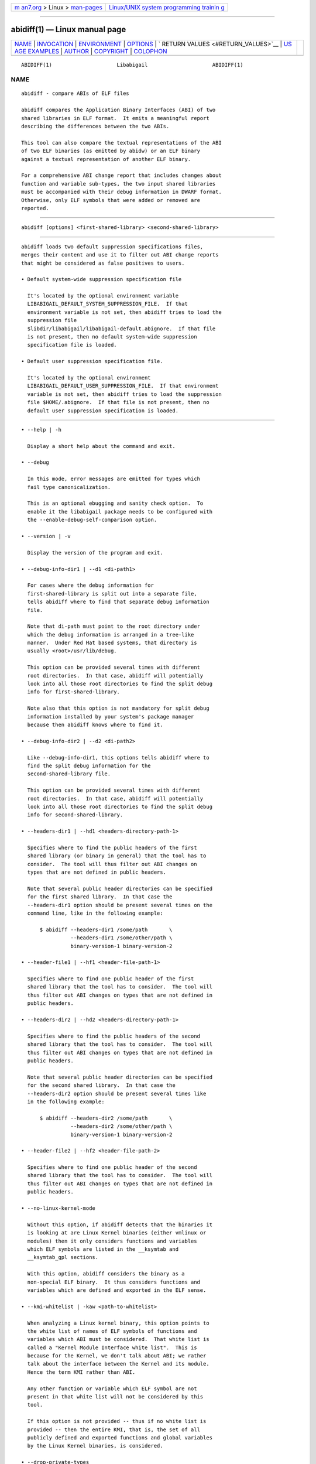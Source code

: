 .. container:: page-top

.. container:: nav-bar

   +----------------------------------+----------------------------------+
   | `m                               | `Linux/UNIX system programming   |
   | an7.org <../../../index.html>`__ | trainin                          |
   | > Linux >                        | g <http://man7.org/training/>`__ |
   | `man-pages <../index.html>`__    |                                  |
   +----------------------------------+----------------------------------+

--------------

abidiff(1) — Linux manual page
==============================

+-----------------------------------+-----------------------------------+
| `NAME <#NAME>`__ \|               |                                   |
| `INVOCATION <#INVOCATION>`__ \|   |                                   |
| `ENVIRONMENT <#ENVIRONMENT>`__ \| |                                   |
| `OPTIONS <#OPTIONS>`__ \|         |                                   |
| `                                 |                                   |
| RETURN VALUES <#RETURN_VALUES>`__ |                                   |
| \|                                |                                   |
| `US                               |                                   |
| AGE EXAMPLES <#USAGE_EXAMPLES>`__ |                                   |
| \| `AUTHOR <#AUTHOR>`__ \|        |                                   |
| `COPYRIGHT <#COPYRIGHT>`__ \|     |                                   |
| `COLOPHON <#COLOPHON>`__          |                                   |
+-----------------------------------+-----------------------------------+
| .. container:: man-search-box     |                                   |
+-----------------------------------+-----------------------------------+

::

   ABIDIFF(1)                     Libabigail                     ABIDIFF(1)

NAME
-------------------------------------------------

::

          abidiff - compare ABIs of ELF files

          abidiff compares the Application Binary Interfaces (ABI) of two
          shared libraries in ELF format.  It emits a meaningful report
          describing the differences between the two ABIs.

          This tool can also compare the textual representations of the ABI
          of two ELF binaries (as emitted by abidw) or an ELF binary
          against a textual representation of another ELF binary.

          For a comprehensive ABI change report that includes changes about
          function and variable sub-types, the two input shared libraries
          must be accompanied with their debug information in DWARF format.
          Otherwise, only ELF symbols that were added or removed are
          reported.


-------------------------------------------------------------

::

             abidiff [options] <first-shared-library> <second-shared-library>


---------------------------------------------------------------

::

          abidiff loads two default suppression specifications files,
          merges their content and use it to filter out ABI change reports
          that might be considered as false positives to users.

          • Default system-wide suppression specification file

            It's located by the optional environment variable
            LIBABIGAIL_DEFAULT_SYSTEM_SUPPRESSION_FILE.  If that
            environment variable is not set, then abidiff tries to load the
            suppression file
            $libdir/libabigail/libabigail-default.abignore.  If that file
            is not present, then no default system-wide suppression
            specification file is loaded.

          • Default user suppression specification file.

            It's located by the optional environment
            LIBABIGAIL_DEFAULT_USER_SUPPRESSION_FILE.  If that environment
            variable is not set, then abidiff tries to load the suppression
            file $HOME/.abignore.  If that file is not present, then no
            default user suppression specification is loaded.


-------------------------------------------------------

::

             • --help | -h

               Display a short help about the command and exit.

             • --debug

               In this mode, error messages are emitted for types which
               fail type canonicalization.

               This is an optional ebugging and sanity check option.  To
               enable it the libabigail package needs to be configured with
               the --enable-debug-self-comparison option.

             • --version | -v

               Display the version of the program and exit.

             • --debug-info-dir1 | --d1 <di-path1>

               For cases where the debug information for
               first-shared-library is split out into a separate file,
               tells abidiff where to find that separate debug information
               file.

               Note that di-path must point to the root directory under
               which the debug information is arranged in a tree-like
               manner.  Under Red Hat based systems, that directory is
               usually <root>/usr/lib/debug.

               This option can be provided several times with different
               root directories.  In that case, abidiff will potentially
               look into all those root directories to find the split debug
               info for first-shared-library.

               Note also that this option is not mandatory for split debug
               information installed by your system's package manager
               because then abidiff knows where to find it.

             • --debug-info-dir2 | --d2 <di-path2>

               Like --debug-info-dir1, this options tells abidiff where to
               find the split debug information for the
               second-shared-library file.

               This option can be provided several times with different
               root directories.  In that case, abidiff will potentially
               look into all those root directories to find the split debug
               info for second-shared-library.

             • --headers-dir1 | --hd1 <headers-directory-path-1>

               Specifies where to find the public headers of the first
               shared library (or binary in general) that the tool has to
               consider.  The tool will thus filter out ABI changes on
               types that are not defined in public headers.

               Note that several public header directories can be specified
               for the first shared library.  In that case the
               --headers-dir1 option should be present several times on the
               command line, like in the following example:

                   $ abidiff --headers-dir1 /some/path       \
                             --headers-dir1 /some/other/path \
                             binary-version-1 binary-version-2

             • --header-file1 | --hf1 <header-file-path-1>

               Specifies where to find one public header of the first
               shared library that the tool has to consider.  The tool will
               thus filter out ABI changes on types that are not defined in
               public headers.

             • --headers-dir2 | --hd2 <headers-directory-path-1>

               Specifies where to find the public headers of the second
               shared library that the tool has to consider.  The tool will
               thus filter out ABI changes on types that are not defined in
               public headers.

               Note that several public header directories can be specified
               for the second shared library.  In that case the
               --headers-dir2 option should be present several times like
               in the following example:

                   $ abidiff --headers-dir2 /some/path       \
                             --headers-dir2 /some/other/path \
                             binary-version-1 binary-version-2

             • --header-file2 | --hf2 <header-file-path-2>

               Specifies where to find one public header of the second
               shared library that the tool has to consider.  The tool will
               thus filter out ABI changes on types that are not defined in
               public headers.

             • --no-linux-kernel-mode

               Without this option, if abidiff detects that the binaries it
               is looking at are Linux Kernel binaries (either vmlinux or
               modules) then it only considers functions and variables
               which ELF symbols are listed in the __ksymtab and
               __ksymtab_gpl sections.

               With this option, abidiff considers the binary as a
               non-special ELF binary.  It thus considers functions and
               variables which are defined and exported in the ELF sense.

             • --kmi-whitelist | -kaw <path-to-whitelist>

               When analyzing a Linux kernel binary, this option points to
               the white list of names of ELF symbols of functions and
               variables which ABI must be considered.  That white list is
               called a "Kernel Module Interface white list".  This is
               because for the Kernel, we don't talk about ABI; we rather
               talk about the interface between the Kernel and its module.
               Hence the term KMI rather than ABI.

               Any other function or variable which ELF symbol are not
               present in that white list will not be considered by this
               tool.

               If this option is not provided -- thus if no white list is
               provided -- then the entire KMI, that is, the set of all
               publicly defined and exported functions and global variables
               by the Linux Kernel binaries, is considered.

             • --drop-private-types

               This option is to be used with the --headers-dir1,
               header-file1, header-file2 and --headers-dir2 options.  With
               this option, types that are NOT defined in the headers are
               entirely dropped from the internal representation build by
               Libabigail to represent the ABI.  They thus don't have to be
               filtered out from the final ABI change report because they
               are not even present in Libabigail's representation.

               Without this option however, those private types are kept in
               the internal representation and later filtered out from the
               report.

               This options thus potentially makes Libabigail consume less
               memory.  It's meant to be mainly used to optimize the memory
               consumption of the tool on binaries with a lot of publicly
               defined and exported types.

             • --stat

               Rather than displaying the detailed ABI differences between
               first-shared-library and second-shared-library, just display
               some summary statistics about these differences.

             • --symtabs

               Only display the symbol tables of the first-shared-library
               and second-shared-library.

             • --deleted-fns

               In the resulting report about the differences between
               first-shared-library and second-shared-library, only display
               the globally defined functions that got deleted from
               first-shared-library.

             • --changed-fns

               In the resulting report about the differences between
               first-shared-library and second-shared-library, only display
               the changes in sub-types of the global functions defined in
               first-shared-library.

             • --added-fns

               In the resulting report about the differences between
               first-shared-library and second-shared-library, only display
               the globally defined functions that were added to
               second-shared-library.

             • --deleted-vars

               In the resulting report about the differences between
               first-shared-library and second-shared-library, only display
               the globally defined variables that were deleted from
               first-shared-library.

             • --changed-vars

               In the resulting report about the differences between
               first-shared-library and second-shared-library, only display
               the changes in the sub-types of the global variables defined
               in first-shared-library

             • --added-vars

               In the resulting report about the differences between
               first-shared-library and second-shared-library, only display
               the global variables that were added (defined) to
               second-shared-library.

             • --non-reachable-types|-t

               Analyze and emit change reports for all the types of the
               binary, including those that are not reachable from global
               functions and variables.

               This option might incur some serious performance degradation
               as the number of types analyzed can be huge.  However, if
               paired with the --headers-dir{1,2} and/or header-file{1,2}
               options, the additional non-reachable types analyzed are
               restricted to those defined in public headers files, thus
               hopefully making the performance hit acceptable.

               Also, using this option alongside suppression specifications
               (by also using the --suppressions option) might help keep
               the number of analyzed types (and the potential performance
               degradation) in control.

               Note that without this option, only types that are reachable
               from global functions and variables are analyzed, so the
               tool detects and reports changes on these reachable types
               only.

             • --no-added-syms

               In the resulting report about the differences between
               first-shared-library and second-shared-library, do not
               display added functions or variables.  Do not display added
               functions or variables ELF symbols either.  All other kinds
               of changes are displayed unless they are explicitely
               forbidden by other options on the command line.

             • --no-linkage-name

               In the resulting report, do not display the linkage names of
               the added, removed, or changed functions or variables.

             • --no-show-locs
                 Do not show information about where in the second shared
                 library the respective type was changed.

             • --show-bytes

               Show sizes and offsets in bytes, not bits.  By default,
               sizes and offsets are shown in bits.

             • --show-bits

               Show sizes and offsets in bits, not bytes.  This option is
               activated by default.

             • --show-hex

               Show sizes and offsets in hexadecimal base.

             • --show-dec

               Show sizes and offsets in decimal base.  This option is
               activated by default.

             • --no-show-relative-offset-changes

               Without this option, when the offset of a data member
               changes, the change report not only mentions the older and
               newer offset, but it also mentions by how many bits the data
               member changes.  With this option, the latter is not shown.

             • --no-unreferenced-symbols

               In the resulting report, do not display change information
               about function and variable symbols that are not referenced
               by any debug information.  Note that for these symbols not
               referenced by any debug information, the change information
               displayed is either added or removed symbols.

             • --no-default-suppression

               Do not load the default suppression specification files.

             • --suppressions | --suppr <path-to-suppressions>

               Use a suppression specification file located at
               path-to-suppressions.  Note that this option can appear
               multiple times on the command line.  In that case, all of
               the provided suppression specification files are taken into
               account.

               Please note that, by default, if this option is not
               provided, then the default suppression specification files
               are loaded .

             • --drop <regex>

               When reading the first-shared-library and
               second-shared-library ELF input files, drop the globally
               defined functions and variables which name match the regular
               expression regex.  As a result, no change involving these
               functions or variables will be emitted in the diff report.

             • --drop-fn <regex>

               When reading the first-shared-library and
               second-shared-library ELF input files, drop the globally
               defined functions which name match the regular expression
               regex.  As a result, no change involving these functions
               will be emitted in the diff report.

             • --drop-var <regex>

               When reading the first-shared-library and
               second-shared-library ELF input files, drop the globally
               defined variables matching a the regular expression regex.

             • --keep <regex>

               When reading the first-shared-library and
               second-shared-library ELF input files, keep the globally
               defined functions and variables which names match the
               regular expression regex.  All other functions and variables
               are dropped on the floor and will thus not appear in the
               resulting diff report.

             • --keep-fn <regex>

               When reading the first-shared-library and
               second-shared-library ELF input files, keep the globally
               defined functions which name match the regular expression
               regex.  All other functions are dropped on the floor and
               will thus not appear in the resulting diff report.

             • --keep-var <regex>

               When reading the first-shared-library and
               second-shared-library ELF input files, keep the globally
               defined which names match the regular expression regex.  All
               other variables are dropped on the floor and will thus not
               appear in the resulting diff report.

             • --harmless

               In the diff report, display only the harmless changes.  By
               default, the harmless changes are filtered out of the diff
               report keep the clutter to a minimum and have a greater
               chance to spot real ABI issues.

             • --no-harmful

               In the diff report, do not display the harmful changes.  By
               default, only the harmful changes are displayed in diff
               report.

             • --redundant

               In the diff report, do display redundant changes.  A
               redundant change is a change that has been displayed
               elsewhere in the report.

             • --no-redundant

               In the diff report, do NOT display redundant changes.  A
               redundant change is a change that has been displayed
               elsewhere in the report.  This option is switched on by
               default.

             • --no-architecture

               Do not take architecture in account when comparing ABIs.

             • --no-corpus-path

               Do not emit the path attribute for the ABI corpus.

             • --fail-no-debug-info

               If no debug info was found, then this option makes the
               program to fail.  Otherwise, without this option, the
               program will attempt to compare properties of the binaries
               that are not related to debug info, like pure ELF
               properties.

             • --leaf-changes-only|-l only show leaf changes, so don't show
               impact analysis report.  This option implies --redundant.

               The typical output of abidiff when comparing two binaries
               looks like this

                   $ abidiff libtest-v0.so libtest-v1.so
                   Functions changes summary: 0 Removed, 1 Changed, 0 Added function
                   Variables changes summary: 0 Removed, 0 Changed, 0 Added variable

                   1 function with some indirect sub-type change:

                     [C]'function void fn(C&)' at test-v1.cc:13:1 has some indirect sub-type changes:
                       parameter 1 of type 'C&' has sub-type changes:
                         in referenced type 'struct C' at test-v1.cc:7:1:
                           type size hasn't changed
                           1 data member change:
                            type of 'leaf* C::m0' changed:
                              in pointed to type 'struct leaf' at test-v1.cc:1:1:
                                type size changed from 32 to 64 bits
                                1 data member insertion:
                                  'char leaf::m1', at offset 32 (in bits) at test-v1.cc:4:1

                   $

               So in that example the report emits information about how
               the data member insertion change of "struct leaf" is
               reachable from function "void fn(C&)".  In other words, the
               report not only shows the data member change on "struct
               leaf", but it also shows the impact of that change on the
               function "void fn(C&)".

               In abidiff parlance, the change on "struct leaf" is called a
               leaf change.  So the --leaf-changes-only
               --impacted-interfaces options show, well, only the leaf
               change.  And it goes like this:

                   $ abidiff -l libtest-v0.so libtest-v1.so
                   'struct leaf' changed:
                     type size changed from 32 to 64 bits
                     1 data member insertion:
                       'char leaf::m1', at offset 32 (in bits) at test-v1.cc:4:1

                     one impacted interface:
                       function void fn(C&)
                   $

               Note how the report ends by showing the list of interfaces
               impacted by the leaf change.

               Now if you don't want to see that list of impacted
               interfaces, then you can just avoid using the
               --impacted-interface option.  You can learn about that
               option below, in any case.

             • --impacted-interfaces

               When showing leaf changes, this option instructs abidiff to
               show the list of impacted interfaces.  This option is thus
               to be used in addition the --leaf-changes-only option,
               otherwise, it's ignored.

             • --dump-diff-tree
                 After the diff report, emit a textual representation of
                 the diff nodes tree used by the comparison engine to
                 represent the changed functions and variables.  That
                 representation is emitted to the error output for
                 debugging purposes.  Note that this diff tree is relevant
                 only to functions and variables that have some sub-type
                 changes.  Added or removed functions and variables do not
                 have any diff nodes tree associated to them.

             • --stats

               Emit statistics about various internal things.

             • --verbose

               Emit verbose logs about the progress of miscellaneous
               internal things.


-------------------------------------------------------------------

::

          The exit code of the abidiff command is either 0 if the ABI of
          the binaries being compared are equal, or non-zero if they differ
          or if the tool encountered an error.

          In the later case, the exit code is a 8-bits-wide bit field in
          which each bit has a specific meaning.

          The first bit, of value 1, named ABIDIFF_ERROR means there was an
          error.

          The second bit, of value 2, named ABIDIFF_USAGE_ERROR means there
          was an error in the way the user invoked the tool.  It might be
          set, for instance, if the user invoked the tool with an unknown
          command line switch, with a wrong number or argument, etc.  If
          this bit is set, then the ABIDIFF_ERROR bit must be set as well.

          The third bit, of value 4, named ABIDIFF_ABI_CHANGE means the ABI
          of the binaries being compared are different.

          The fourth bit, of value 8, named ABIDIFF_ABI_INCOMPATIBLE_CHANGE
          means the ABI of the binaries compared are different in an
          incompatible way.  If this bit is set, then the
          ABIDIFF_ABI_CHANGE bit must be set as well.  If the
          ABIDIFF_ABI_CHANGE is set and the ABIDIFF_INCOMPATIBLE_CHANGE is
          NOT set, then it means that the ABIs being compared might or
          might not be compatible.  In that case, a human being needs to
          review the ABI changes to decide if they are compatible or not.

          Note that, at the moment, there are only a few kinds of ABI
          changes that would result in setting the flag
          ABIDIFF_ABI_INCOMPATIBLE_CHANGE.  Those ABI changes are either:

             • the removal of the symbol of a function or variable that has
               been defined and exported.

             • the modification of the index of a member of a virtual
               function table (for C++ programs and libraries).

          With time, when more ABI change patterns are found to always
          constitute incompatible ABI changes, we will adapt the code to
          recognize those cases and set the ABIDIFF_ABI_INCOMPATIBLE_CHANGE
          accordingly.  So, if you find such patterns, please let us know.

          The remaining bits are not used for the moment.


---------------------------------------------------------------------

::

             1. Detecting a change in a sub-type of a function:

                    $ cat -n test-v0.cc
                             1      // Compile this with:
                             2      //   g++ -g -Wall -shared -o libtest-v0.so test-v0.cc
                             3
                             4      struct S0
                             5      {
                             6        int m0;
                             7      };
                             8
                             9      void
                            10      foo(S0* /*parameter_name*/)
                            11      {
                            12        // do something with parameter_name.
                            13      }
                    $
                    $ cat -n test-v1.cc
                             1      // Compile this with:
                             2      //   g++ -g -Wall -shared -o libtest-v1.so test-v1.cc
                             3
                             4      struct type_base
                             5      {
                             6        int inserted;
                             7      };
                             8
                             9      struct S0 : public type_base
                            10      {
                            11        int m0;
                            12      };
                            13
                            14      void
                            15      foo(S0* /*parameter_name*/)
                            16      {
                            17        // do something with parameter_name.
                            18      }
                    $
                    $ g++ -g -Wall -shared -o libtest-v0.so test-v0.cc
                    $ g++ -g -Wall -shared -o libtest-v1.so test-v1.cc
                    $
                    $ ../build/tools/abidiff libtest-v0.so libtest-v1.so
                    Functions changes summary: 0 Removed, 1 Changed, 0 Added function
                    Variables changes summary: 0 Removed, 0 Changed, 0 Added variable

                    1 function with some indirect sub-type change:

                      [C]'function void foo(S0*)' has some indirect sub-type changes:
                            parameter 0 of type 'S0*' has sub-type changes:
                              in pointed to type 'struct S0':
                                size changed from 32 to 64 bits
                                1 base class insertion:
                                  struct type_base
                                1 data member change:
                                 'int S0::m0' offset changed from 0 to 32
                    $

             2. Detecting another change in a sub-type of a function:

                    $ cat -n test-v0.cc
                             1      // Compile this with:
                             2      //   g++ -g -Wall -shared -o libtest-v0.so test-v0.cc
                             3
                             4      struct S0
                             5      {
                             6        int m0;
                             7      };
                             8
                             9      void
                            10      foo(S0& /*parameter_name*/)
                            11      {
                            12        // do something with parameter_name.
                            13      }
                    $
                    $ cat -n test-v1.cc
                             1      // Compile this with:
                             2      //   g++ -g -Wall -shared -o libtest-v1.so test-v1.cc
                             3
                             4      struct S0
                             5      {
                             6        char inserted_member;
                             7        int m0;
                             8      };
                             9
                            10      void
                            11      foo(S0& /*parameter_name*/)
                            12      {
                            13        // do something with parameter_name.
                            14      }
                    $
                    $ g++ -g -Wall -shared -o libtest-v0.so test-v0.cc
                    $ g++ -g -Wall -shared -o libtest-v1.so test-v1.cc
                    $
                    $ ../build/tools/abidiff libtest-v0.so libtest-v1.so
                    Functions changes summary: 0 Removed, 1 Changed, 0 Added function
                    Variables changes summary: 0 Removed, 0 Changed, 0 Added variable

                    1 function with some indirect sub-type change:

                      [C]'function void foo(S0&)' has some indirect sub-type changes:
                            parameter 0 of type 'S0&' has sub-type changes:
                              in referenced type 'struct S0':
                                size changed from 32 to 64 bits
                                1 data member insertion:
                                  'char S0::inserted_member', at offset 0 (in bits)
                                1 data member change:
                                 'int S0::m0' offset changed from 0 to 32

                    $

             3. Detecting that functions got removed or added to a library:

                    $ cat -n test-v0.cc
                             1      // Compile this with:
                             2      //   g++ -g -Wall -shared -o libtest-v0.so test-v0.cc
                             3
                             4      struct S0
                             5      {
                             6        int m0;
                             7      };
                             8
                             9      void
                            10      foo(S0& /*parameter_name*/)
                            11      {
                            12        // do something with parameter_name.
                            13      }
                    $
                    $ cat -n test-v1.cc
                             1      // Compile this with:
                             2      //   g++ -g -Wall -shared -o libtest-v1.so test-v1.cc
                             3
                             4      struct S0
                             5      {
                             6        char inserted_member;
                             7        int m0;
                             8      };
                             9
                            10      void
                            11      bar(S0& /*parameter_name*/)
                            12      {
                            13        // do something with parameter_name.
                            14      }
                    $
                    $ g++ -g -Wall -shared -o libtest-v0.so test-v0.cc
                    $ g++ -g -Wall -shared -o libtest-v1.so test-v1.cc
                    $
                    $ ../build/tools/abidiff libtest-v0.so libtest-v1.so
                    Functions changes summary: 1 Removed, 0 Changed, 1 Added functions
                    Variables changes summary: 0 Removed, 0 Changed, 0 Added variable

                    1 Removed function:
                      'function void foo(S0&)'    {_Z3fooR2S0}

                    1 Added function:
                      'function void bar(S0&)'    {_Z3barR2S0}

                    $


-----------------------------------------------------

::

          Dodji Seketeli


-----------------------------------------------------------

::

          2014-2016, Red Hat, Inc.

COLOPHON
---------------------------------------------------------

::

          This page is part of the libabigail (ABI Generic Analysis and
          Instrumentation Library) project.  Information about the project
          can be found at ⟨https://sourceware.org/libabigail/⟩.  If you
          have a bug report for this manual page, see
          ⟨http://sourceware.org/bugzilla/enter_bug.cgi?product=libabigail⟩.
          This page was obtained from the project's upstream Git repository
          ⟨git://sourceware.org/git/libabigail.git⟩ on 2021-08-27.  (At
          that time, the date of the most recent commit that was found in
          the repository was 2021-08-11.)  If you discover any rendering
          problems in this HTML version of the page, or you believe there
          is a better or more up-to-date source for the page, or you have
          corrections or improvements to the information in this COLOPHON
          (which is not part of the original manual page), send a mail to
          man-pages@man7.org

                                 Aug 27, 2021                    ABIDIFF(1)

--------------

--------------

.. container:: footer

   +-----------------------+-----------------------+-----------------------+
   | HTML rendering        |                       | |Cover of TLPI|       |
   | created 2021-08-27 by |                       |                       |
   | `Michael              |                       |                       |
   | Ker                   |                       |                       |
   | risk <https://man7.or |                       |                       |
   | g/mtk/index.html>`__, |                       |                       |
   | author of `The Linux  |                       |                       |
   | Programming           |                       |                       |
   | Interface <https:     |                       |                       |
   | //man7.org/tlpi/>`__, |                       |                       |
   | maintainer of the     |                       |                       |
   | `Linux man-pages      |                       |                       |
   | project <             |                       |                       |
   | https://www.kernel.or |                       |                       |
   | g/doc/man-pages/>`__. |                       |                       |
   |                       |                       |                       |
   | For details of        |                       |                       |
   | in-depth **Linux/UNIX |                       |                       |
   | system programming    |                       |                       |
   | training courses**    |                       |                       |
   | that I teach, look    |                       |                       |
   | `here <https://ma     |                       |                       |
   | n7.org/training/>`__. |                       |                       |
   |                       |                       |                       |
   | Hosting by `jambit    |                       |                       |
   | GmbH                  |                       |                       |
   | <https://www.jambit.c |                       |                       |
   | om/index_en.html>`__. |                       |                       |
   +-----------------------+-----------------------+-----------------------+

--------------

.. container:: statcounter

   |Web Analytics Made Easy - StatCounter|

.. |Cover of TLPI| image:: https://man7.org/tlpi/cover/TLPI-front-cover-vsmall.png
   :target: https://man7.org/tlpi/
.. |Web Analytics Made Easy - StatCounter| image:: https://c.statcounter.com/7422636/0/9b6714ff/1/
   :class: statcounter
   :target: https://statcounter.com/
